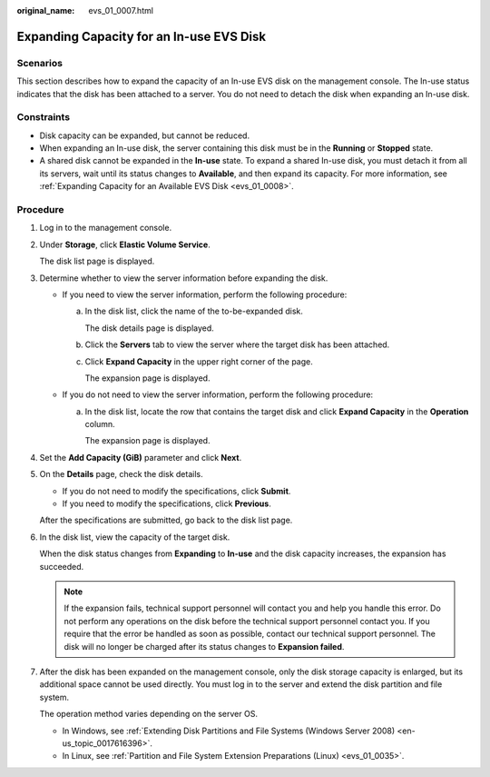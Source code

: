 :original_name: evs_01_0007.html

.. _evs_01_0007:

Expanding Capacity for an In-use EVS Disk
=========================================

Scenarios
---------

This section describes how to expand the capacity of an In-use EVS disk on the management console. The In-use status indicates that the disk has been attached to a server. You do not need to detach the disk when expanding an In-use disk.

.. _evs_01_0007__section158147122515:

Constraints
-----------

-  Disk capacity can be expanded, but cannot be reduced.
-  When expanding an In-use disk, the server containing this disk must be in the **Running** or **Stopped** state.
-  A shared disk cannot be expanded in the **In-use** state. To expand a shared In-use disk, you must detach it from all its servers, wait until its status changes to **Available**, and then expand its capacity. For more information, see :ref:`Expanding Capacity for an Available EVS Disk <evs_01_0008>`.

Procedure
---------

#. Log in to the management console.

#. Under **Storage**, click **Elastic Volume Service**.

   The disk list page is displayed.

#. Determine whether to view the server information before expanding the disk.

   -  If you need to view the server information, perform the following procedure:

      a. In the disk list, click the name of the to-be-expanded disk.

         The disk details page is displayed.

      b. Click the **Servers** tab to view the server where the target disk has been attached.

      c. Click **Expand Capacity** in the upper right corner of the page.

         The expansion page is displayed.

   -  If you do not need to view the server information, perform the following procedure:

      a. In the disk list, locate the row that contains the target disk and click **Expand Capacity** in the **Operation** column.

         The expansion page is displayed.

#. Set the **Add Capacity (GiB)** parameter and click **Next**.

#. On the **Details** page, check the disk details.

   -  If you do not need to modify the specifications, click **Submit**.
   -  If you need to modify the specifications, click **Previous**.

   After the specifications are submitted, go back to the disk list page.

#. In the disk list, view the capacity of the target disk.

   When the disk status changes from **Expanding** to **In-use** and the disk capacity increases, the expansion has succeeded.

   .. note::

      If the expansion fails, technical support personnel will contact you and help you handle this error. Do not perform any operations on the disk before the technical support personnel contact you. If you require that the error be handled as soon as possible, contact our technical support personnel. The disk will no longer be charged after its status changes to **Expansion failed**.

#. After the disk has been expanded on the management console, only the disk storage capacity is enlarged, but its additional space cannot be used directly. You must log in to the server and extend the disk partition and file system.

   The operation method varies depending on the server OS.

   -  In Windows, see :ref:`Extending Disk Partitions and File Systems (Windows Server 2008) <en-us_topic_0017616396>`.
   -  In Linux, see :ref:`Partition and File System Extension Preparations (Linux) <evs_01_0035>`.
